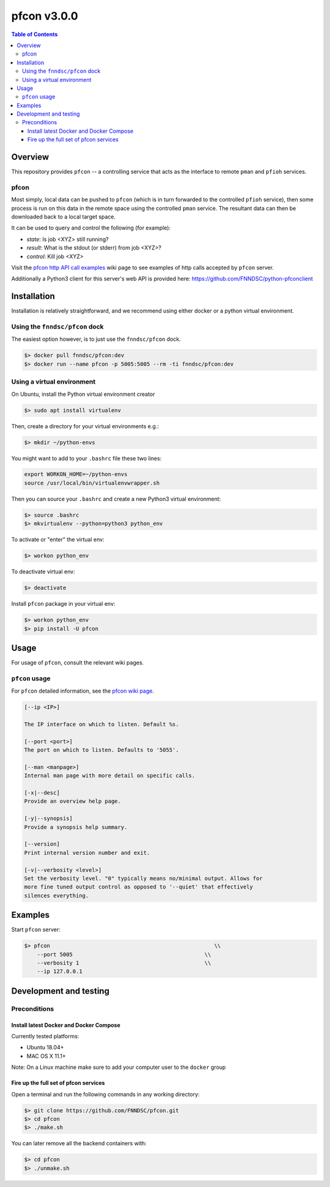 ############
pfcon v3.0.0
############

.. image:: https://github.com/fnndsc/pfcon/workflows/CI/badge.svg
    :target: https://github.com/fnndsc/pfcon/actions

.. contents:: Table of Contents


********
Overview
********

This repository provides ``pfcon`` -- a controlling service that acts as the interface to remote ``pman`` and ``pfioh`` services.


pfcon
=====

Most simply, local data can be pushed to ``pfcon`` (which is in turn forwarded to the controlled ``pfioh`` service), then some process is run on this data in the remote space using the controlled ``pman`` service. The resultant data can then be downloaded back to a local target space.

It can be used to query and control the following (for example):

- *state*: Is job <XYZ> still running?
- *result*: What is the stdout (or stderr) from job <XYZ>?
- *control*: Kill job <XYZ>

Visit the `pfcon http API call examples`_ wiki page to see examples of http calls accepted by ``pfcon`` server.

.. _`pfcon http API call examples`: https://github.com/FNNDSC/pfcon/wiki/pfcon-(flask-based)-http-API-call-examples

Additionally a Python3 client for this server's web API is provided here: https://github.com/FNNDSC/python-pfconclient


************
Installation
************

Installation is relatively straightforward, and we recommend using either docker or a python virtual environment.


Using the ``fnndsc/pfcon`` dock
===============================

The easiest option however, is to just use the ``fnndsc/pfcon`` dock.

.. code-block:: bash

    $> docker pull fnndsc/pfcon:dev
    $> docker run --name pfcon -p 5005:5005 --rm -ti fnndsc/pfcon:dev


Using a virtual environment
======================================

On Ubuntu, install the Python virtual environment creator

.. code-block:: bash

    $> sudo apt install virtualenv

Then, create a directory for your virtual environments e.g.:

.. code-block:: bash

    $> mkdir ~/python-envs

You might want to add to your ``.bashrc`` file these two lines:

.. code-block:: bash

    export WORKON_HOME=~/python-envs
    source /usr/local/bin/virtualenvwrapper.sh

Then you can source your ``.bashrc`` and create a new Python3 virtual environment:

.. code-block:: bash

    $> source .bashrc
    $> mkvirtualenv --python=python3 python_env

To activate or "enter" the virtual env:

.. code-block:: bash

    $> workon python_env

To deactivate virtual env:

.. code-block:: bash

    $> deactivate

Install ``pfcon`` package in your virtual env:

.. code-block:: bash

    $> workon python_env
    $> pip install -U pfcon


*****
Usage
*****

For usage of  ``pfcon``, consult the relevant wiki pages.

``pfcon`` usage
===============

For ``pfcon`` detailed information, see the `pfcon wiki page <https://github.com/FNNDSC/pfcon/wiki/pfcon-overview>`_.

.. code-block:: html

        [--ip <IP>]                            

        The IP interface on which to listen. Default %s.

        [--port <port>]
        The port on which to listen. Defaults to '5055'.

        [--man <manpage>]
        Internal man page with more detail on specific calls.

        [-x|--desc]                                     
        Provide an overview help page.

        [-y|--synopsis]
        Provide a synopsis help summary.

        [--version]
        Print internal version number and exit.

        [-v|--verbosity <level>]
        Set the verbosity level. "0" typically means no/minimal output. Allows for
        more fine tuned output control as opposed to '--quiet' that effectively
        silences everything.

********
Examples
********

Start ``pfcon`` server:

.. code-block:: bash

            $> pfcon                                                   \\
                --port 5005                                         \\
                --verbosity 1                                       \\
                --ip 127.0.0.1


***********************
Development and testing
***********************


Preconditions
=============


Install latest Docker and Docker Compose
----------------------------------------

Currently tested platforms:

- Ubuntu 18.04+
- MAC OS X 11.1+

Note: On a Linux machine make sure to add your computer user to the ``docker`` group


Fire up the full set of pfcon services
--------------------------------------

Open a terminal and run the following commands in any working directory:

.. code-block:: bash

    $> git clone https://github.com/FNNDSC/pfcon.git
    $> cd pfcon
    $> ./make.sh


You can later remove all the backend containers with:

.. code-block:: bash

    $> cd pfcon
    $> ./unmake.sh
